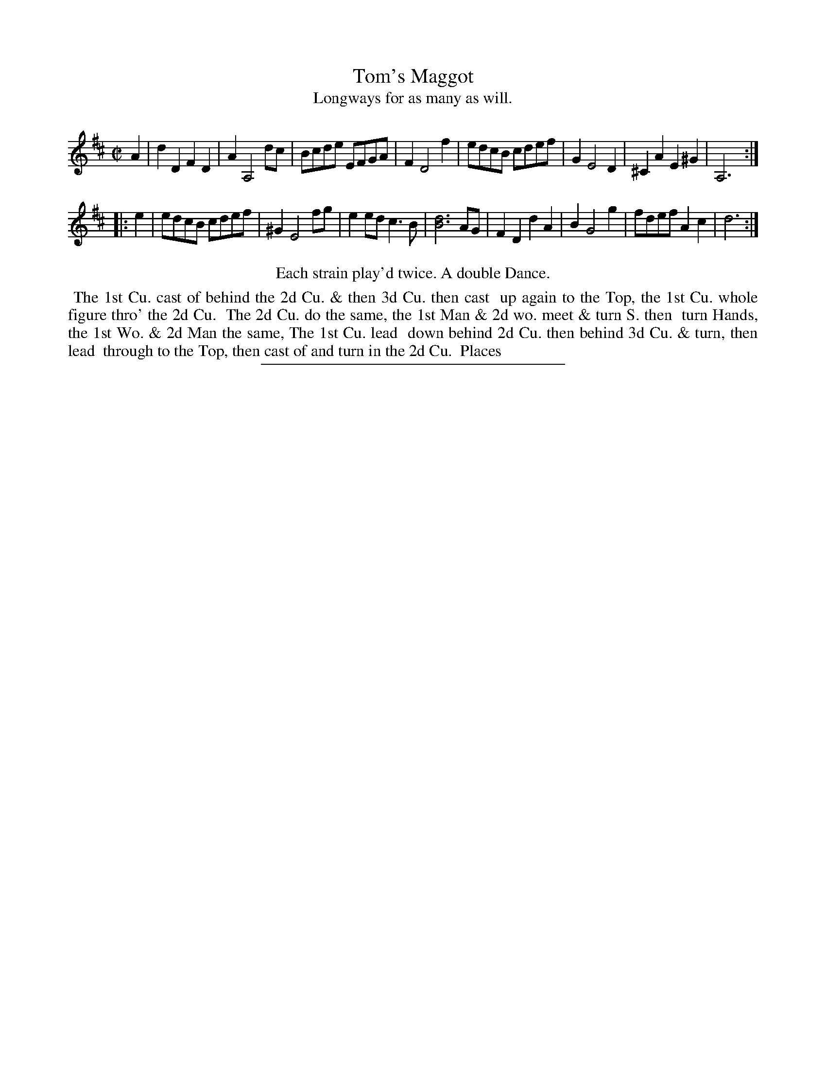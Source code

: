 X: 70
T: Tom's Maggot
T: Longways for as many as will.
%R: reel
B: Daniel Wright "Wright's Compleat Collection of Celebrated Country Dances" 1740 p.35
S: http://library.efdss.org/cgi-bin/dancebooks.cgi
Z: 2014 John Chambers <jc:trillian.mit.edu>
N: Repeats modified to match the "Each strain play'd twice" instruction.
M: C|
L: 1/8
K: D
% - - - - - - - - - - - - - - - - - - - - - - - - -
A2 |\
d2D2 F2D2 | A2 A,4 dc | Bcde EFGA | F2 D4 f2 |\
edcB cdef | G2 E4 D2 | ^C2A2 E2^G2 | A,6 :|
|: e2 |\
edcB cdef | ^G2 E4 fg | e2ed c3B | [d6B6] AG |\
F2D2 d2A2 | B2 G4 g2 | fdef A2c2 | d6 :|
% - - - - - - - - - - - - - - - - - - - - - - - - -
%%center Each strain play'd twice. A double Dance.
%%begintext align
%% The 1st Cu. cast of behind the 2d Cu. & then 3d Cu. then cast
%% up again to the Top, the 1st Cu. whole figure thro' the 2d Cu.
%% The 2d Cu. do the same, the 1st Man & 2d wo. meet & turn S. then
%% turn Hands, the 1st Wo. & 2d Man the same, The 1st Cu. lead
%% down behind 2d Cu. then behind 3d Cu. & turn, then lead
%% through to the Top, then cast of and turn in the 2d Cu.
%% Places
%%endtext
% - - - - - - - - - - - - - - - - - - - - - - - - -
%%sep 2 4 300
